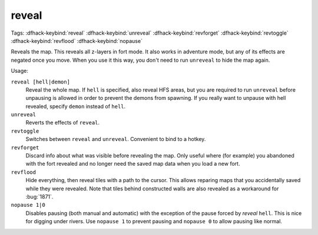 .. _revflood:

reveal
======
Tags:
:dfhack-keybind:`reveal`
:dfhack-keybind:`unreveal`
:dfhack-keybind:`revforget`
:dfhack-keybind:`revtoggle`
:dfhack-keybind:`revflood`
:dfhack-keybind:`nopause`

Reveals the map. This reveals all z-layers in fort mode. It also works in
adventure mode, but any of its effects are negated once you move. When you use
it this way, you don't need to run ``unreveal`` to hide the map again.

Usage:

``reveal [hell|demon]``
    Reveal the whole map. If ``hell`` is specified, also reveal HFS areas, but
    you are required to run ``unreveal`` before unpausing is allowed in order
    to prevent the demons from spawning. If you really want to unpause with hell
    revealed, specify ``demon`` instead of ``hell``.
``unreveal``
    Reverts the effects of ``reveal``.
``revtoggle``
    Switches between ``reveal`` and ``unreveal``. Convenient to bind to a
    hotkey.
``revforget``
    Discard info about what was visible before revealing the map. Only useful
    where (for example) you abandoned with the fort revealed and no longer need
    the saved map data when you load a new fort.
``revflood``
    Hide everything, then reveal tiles with a path to the cursor. This allows
    reparing maps that you accidentally saved while they were revealed. Note
    that tiles behind constructed walls are also revealed as a workaround for
    :bug:`1871`.
``nopause 1|0``
    Disables pausing (both manual and automatic) with the exception of the pause
    forced by `reveal` ``hell``. This is nice for digging under rivers. Use
    ``nopause 1`` to prevent pausing and ``nopause 0`` to allow pausing like
    normal.
